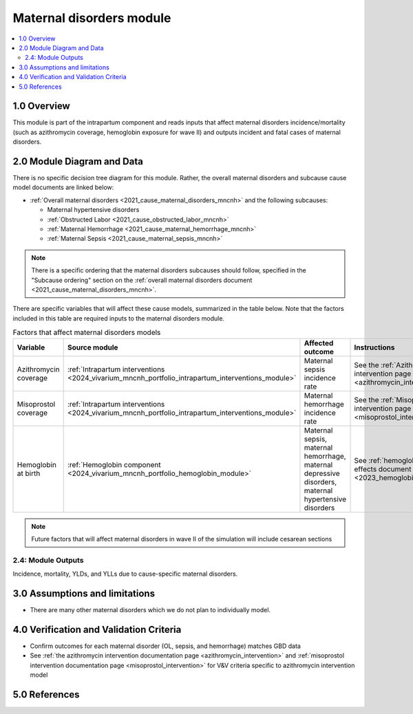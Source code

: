 .. role:: underline
    :class: underline

..
  Section title decorators for this document:

  ==============
  Document Title
  ==============

  Section Level 1 (#.0)
  +++++++++++++++++++++

  Section Level 2 (#.#)
  ---------------------

  Section Level 3 (#.#.#)
  ~~~~~~~~~~~~~~~~~~~~~~~

  Section Level 4
  ^^^^^^^^^^^^^^^

  Section Level 5
  '''''''''''''''

  The depth of each section level is determined by the order in which each
  decorator is encountered below. If you need an even deeper section level, just
  choose a new decorator symbol from the list here:
  https://docutils.sourceforge.io/docs/ref/rst/restructuredtext.html#sections
  And then add it to the list of decorators above.

.. _2024_vivarium_mncnh_portfolio_maternal_disorders_module:

======================================
Maternal disorders module
======================================

.. contents::
  :local:
  :depth: 2

1.0 Overview
++++++++++++

This module is part of the intrapartum component and reads inputs that affect maternal disorders incidence/mortality (such as azithromycin coverage, hemoglobin exposure for wave II) and outputs incident and fatal cases of maternal disorders.

2.0 Module Diagram and Data
+++++++++++++++++++++++++++++++

There is no specific decision tree diagram for this module. Rather, the overall maternal disorders and subcause cause model documents are linked below:

* :ref:`Overall maternal disorders <2021_cause_maternal_disorders_mncnh>` and the following subcauses:

  * Maternal hypertensive disorders
  * :ref:`Obstructed Labor <2021_cause_obstructed_labor_mncnh>`
  * :ref:`Maternal Hemorrhage <2021_cause_maternal_hemorrhage_mncnh>`
  * :ref:`Maternal Sepsis <2021_cause_maternal_sepsis_mncnh>`

.. note::

  There is a specific ordering that the maternal disorders subcauses should follow, specified in the "Subcause ordering" section on the :ref:`overall maternal disorders document <2021_cause_maternal_disorders_mncnh>`.

There are specific variables that will affect these cause models, summarized in the table below. Note that the factors included in this table are required inputs to the maternal disorders module.

.. list-table:: Factors that affect maternal disorders models
  :header-rows: 1

  * - Variable
    - Source module
    - Affected outcome
    - Instructions
    - Note
  * - Azithromycin coverage
    - :ref:`Intrapartum interventions <2024_vivarium_mncnh_portfolio_intrapartum_interventions_module>`
    - Maternal sepsis incidence rate
    - See the :ref:`Azithromycin intervention page <azithromycin_intervention>`
    - 
  * - Misoprostol coverage
    - :ref:`Intrapartum interventions <2024_vivarium_mncnh_portfolio_intrapartum_interventions_module>`
    - Maternal hemorrhage incidence rate
    - See the :ref:`Misoprostol intervention page <misoprostol_intervention>`
    - 
  * - Hemoglobin at birth
    - :ref:`Hemoglobin component <2024_vivarium_mncnh_portfolio_hemoglobin_module>`
    - Maternal sepsis, maternal hemorrhage, maternal depressive disorders, maternal hypertensive disorders
    - See :ref:`hemoglobin risk effects document <2023_hemoglobin_effects>`
    - For wave II

.. note::

  Future factors that will affect maternal disorders in wave II of the simulation will include cesarean sections

2.4: Module Outputs
-----------------------

Incidence, mortality, YLDs, and YLLs due to cause-specific maternal disorders.

3.0 Assumptions and limitations
++++++++++++++++++++++++++++++++

* There are many other maternal disorders which we do not plan to individually model. 

4.0 Verification and Validation Criteria
+++++++++++++++++++++++++++++++++++++++++

* Confirm outcomes for each maternal disorder (OL, sepsis, and hemorrhage) matches GBD data 
* See :ref:`the azithromycin intervention documentation page <azithromycin_intervention>` and :ref:`misoprostol intervention documentation page <misoprostol_intervention>` for V&V criteria specific to azithromycin intervention model

5.0 References
+++++++++++++++

